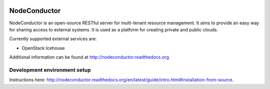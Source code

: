 .. image:: https://travis-ci.org/opennode/nodeconductor.svg?branch=develop
    :target: https://travis-ci.org/opennode/nodeconductor
    :alt: Build status

.. image:: https://readthedocs.org/projects/nodeconductor/badge/?version=stable
    :target: https://readthedocs.org/projects/nodeconductor/?badge=stable
    :alt: Documentation Status

NodeConductor
=============

NodeConductor is an open-source RESTful server for multi-tenant resource management. It aims to provide an
easy way for sharing access to external systems. It is used as a platform for creating private and
public clouds.

Currently supported external services are:

- OpenStack Icehouse

Additional information can be found at http://nodeconductor.readthedocs.org.


Development environment setup
-----------------------------

Instructions here: http://nodeconductor.readthedocs.org/en/latest/guide/intro.html#installation-from-source.
